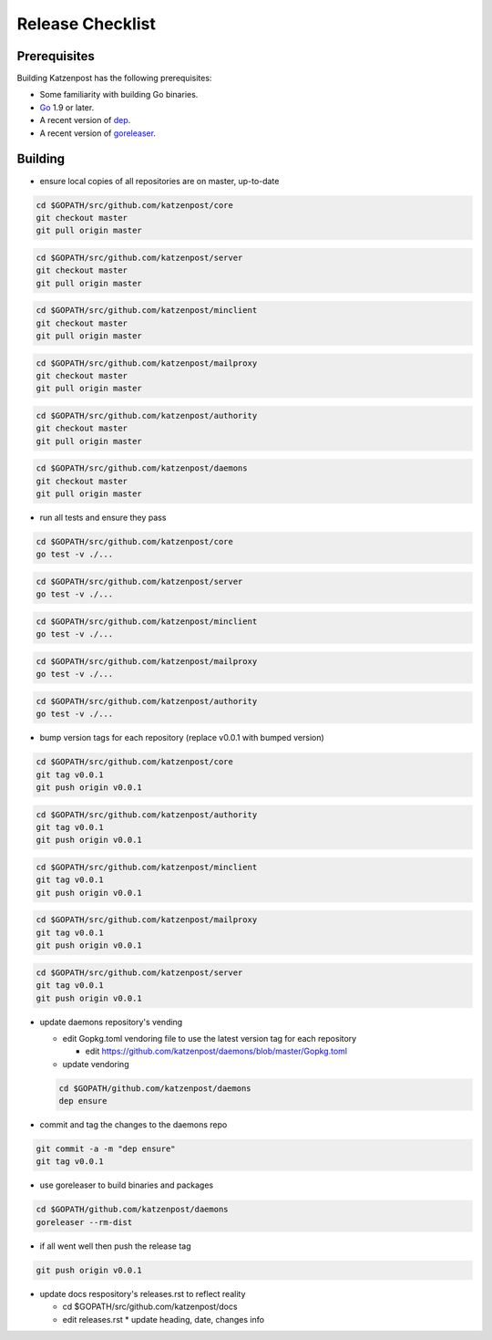 
Release Checklist
=================

Prerequisites
-------------

Building Katzenpost has the following prerequisites:

* Some familiarity with building Go binaries.
* `Go <https://golang.org>`_ 1.9 or later.
* A recent version of `dep <https://github.com/golang/dep>`_.
* A recent version of `goreleaser <https://goreleaser.com>`_.

Building
--------

* ensure local copies of all repositories are on master, up-to-date

.. code:: bash

   cd $GOPATH/src/github.com/katzenpost/core
   git checkout master
   git pull origin master


.. code:: bash

   cd $GOPATH/src/github.com/katzenpost/server
   git checkout master
   git pull origin master


.. code:: bash

   cd $GOPATH/src/github.com/katzenpost/minclient
   git checkout master
   git pull origin master


.. code:: bash

   cd $GOPATH/src/github.com/katzenpost/mailproxy
   git checkout master
   git pull origin master


.. code:: bash

   cd $GOPATH/src/github.com/katzenpost/authority
   git checkout master
   git pull origin master


.. code:: bash

   cd $GOPATH/src/github.com/katzenpost/daemons
   git checkout master
   git pull origin master

    
* run all tests and ensure they pass

.. code:: bash

   cd $GOPATH/src/github.com/katzenpost/core
   go test -v ./...


.. code:: bash

   cd $GOPATH/src/github.com/katzenpost/server
   go test -v ./...


.. code:: bash

   cd $GOPATH/src/github.com/katzenpost/minclient
   go test -v ./...


.. code:: bash

   cd $GOPATH/src/github.com/katzenpost/mailproxy
   go test -v ./...


.. code:: bash

   cd $GOPATH/src/github.com/katzenpost/authority
   go test -v ./...


* bump version tags for each repository
  (replace v0.0.1 with bumped version)


.. code:: bash

   cd $GOPATH/src/github.com/katzenpost/core
   git tag v0.0.1
   git push origin v0.0.1


.. code:: bash

   cd $GOPATH/src/github.com/katzenpost/authority
   git tag v0.0.1
   git push origin v0.0.1


.. code:: bash

   cd $GOPATH/src/github.com/katzenpost/minclient
   git tag v0.0.1
   git push origin v0.0.1


.. code:: bash

    cd $GOPATH/src/github.com/katzenpost/mailproxy
    git tag v0.0.1
    git push origin v0.0.1


.. code:: bash

    cd $GOPATH/src/github.com/katzenpost/server
    git tag v0.0.1
    git push origin v0.0.1


* update daemons repository's vending

  * edit Gopkg.toml vendoring file to use the latest version tag for
    each repository

    * edit https://github.com/katzenpost/daemons/blob/master/Gopkg.toml

  * update vendoring
  .. code:: bash

      cd $GOPATH/github.com/katzenpost/daemons
      dep ensure

* commit and tag the changes to the daemons repo
.. code:: bash

   git commit -a -m "dep ensure"
   git tag v0.0.1

* use goreleaser to build binaries and packages
.. code:: bash

   cd $GOPATH/github.com/katzenpost/daemons
   goreleaser --rm-dist

* if all went well then push the release tag
.. code:: bash

   git push origin v0.0.1

* update docs respository's releases.rst to reflect reality

  * cd $GOPATH/src/github.com/katzenpost/docs
  * edit releases.rst
    * update heading, date, changes info

